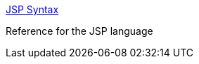 :jbake-type: post
:jbake-status: published
:jbake-title: JSP Syntax
:jbake-tags: java,jsp,langage,documentation,reference,programming,_mois_avr.,_année_2005
:jbake-date: 2005-04-04
:jbake-depth: ../
:jbake-uri: shaarli/1112629800000.adoc
:jbake-source: https://nicolas-delsaux.hd.free.fr/Shaarli?searchterm=http%3A%2F%2Fjava.sun.com%2Fproducts%2Fjsp%2Ftags%2Ftags.html&searchtags=java+jsp+langage+documentation+reference+programming+_mois_avr.+_ann%C3%A9e_2005
:jbake-style: shaarli

http://java.sun.com/products/jsp/tags/tags.html[JSP Syntax]

Reference for the JSP language
